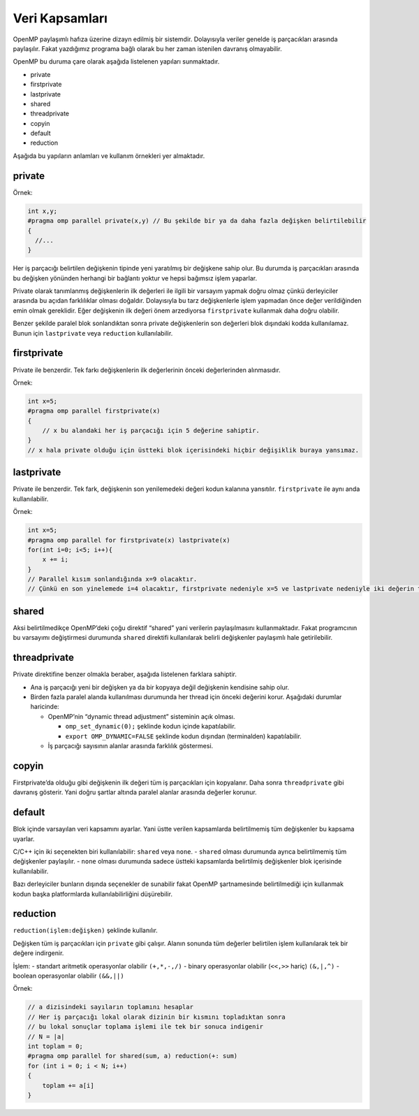 Veri Kapsamları
===============

OpenMP paylaşımlı hafıza üzerine dizayn edilmiş bir sistemdir.
Dolayısıyla veriler genelde iş parçacıkları arasında paylaşılır. Fakat
yazdığımız programa bağlı olarak bu her zaman istenilen davranış
olmayabilir.

OpenMP bu duruma çare olarak aşağıda listelenen yapıları sunmaktadır.

-  private
-  firstprivate
-  lastprivate
-  shared
-  threadprivate
-  copyin
-  default
-  reduction

Aşağıda bu yapıların anlamları ve kullanım örnekleri yer almaktadır.

private
-------

Örnek:

.. code:: cpp

   int x,y;
   #pragma omp parallel private(x,y) // Bu şekilde bir ya da daha fazla değişken belirtilebilir
   {
     //...
   }

Her iş parçacığı belirtilen değişkenin tipinde yeni yaratılmış bir
değişkene sahip olur. Bu durumda iş parçacıkları arasında bu değişken
yönünden herhangi bir bağlantı yoktur ve hepsi bağımsız işlem yaparlar.

Private olarak tanımlanmış değişkenlerin ilk değerleri ile ilgili bir
varsayım yapmak doğru olmaz çünkü derleyiciler arasında bu açıdan
farklılıklar olması doğaldır. Dolayısıyla bu tarz değişkenlerle işlem
yapmadan önce değer verildiğinden emin olmak gereklidir. Eğer değişkenin
ilk değeri önem arzediyorsa ``firstprivate`` kullanmak daha doğru
olabilir.

Benzer şekilde paralel blok sonlandıktan sonra private değişkenlerin son
değerleri blok dışındaki kodda kullanılamaz. Bunun için ``lastprivate``
veya ``reduction`` kullanılabilir.

firstprivate
------------

Private ile benzerdir. Tek farkı değişkenlerin ilk değerlerinin önceki
değerlerinden alınmasıdır.

Örnek:

.. code:: cpp

   int x=5;
   #pragma omp parallel firstprivate(x)
   {
       // x bu alandaki her iş parçacığı için 5 değerine sahiptir.
   }
   // x hala private olduğu için üstteki blok içerisindeki hiçbir değişiklik buraya yansımaz.

lastprivate
-----------

Private ile benzerdir. Tek fark, değişkenin son yenilemedeki değeri
kodun kalanına yansıtılır. ``firstprivate`` ile aynı anda
kullanılabilir.

Örnek:

.. code:: cpp

   int x=5;
   #pragma omp parallel for firstprivate(x) lastprivate(x)
   for(int i=0; i<5; i++){
       x += i; 
   }
   // Parallel kısım sonlandığında x=9 olacaktır.
   // Çünkü en son yinelemede i=4 olacaktır, firstprivate nedeniyle x=5 ve lastprivate nedeniyle iki değerin toplamı kodun kalanına yansayacaktır.

shared
------

Aksi belirtilmedikçe OpenMP’deki çoğu direktif “shared” yani verilerin
paylaşılmasını kullanmaktadır. Fakat programcının bu varsayımı
değiştirmesi durumunda ``shared`` direktifi kullanılarak belirli
değişkenler paylaşımlı hale getirilebilir.

threadprivate
-------------

Private direktifine benzer olmakla beraber, aşağıda listelenen farklara
sahiptir.

-  Ana iş parçacığı yeni bir değişken ya da bir kopyaya değil değişkenin
   kendisine sahip olur.
-  Birden fazla paralel alanda kullanılması durumunda her thread için
   önceki değerini korur. Aşağıdaki durumlar haricinde:

   -  OpenMP’nin “dynamic thread adjustment” sisteminin açık olması.

      -  ``omp_set_dynamic(0);`` şeklinde kodun içinde kapatılabilir.
      -  ``export OMP_DYNAMIC=FALSE`` şeklinde kodun dışından
         (terminalden) kapatılabilir.

   -  İş parçacığı sayısının alanlar arasında farklılık göstermesi.

copyin
------

Firstprivate’da olduğu gibi değişkenin ilk değeri tüm iş parçacıkları
için kopyalanır. Daha sonra ``threadprivate`` gibi davranış gösterir.
Yani doğru şartlar altında paralel alanlar arasında değerler korunur.

default
-------

Blok içinde varsayılan veri kapsamını ayarlar. Yani üstte verilen
kapsamlarda belirtilmemiş tüm değişkenler bu kapsama uyarlar.

C/C++ için iki seçenekten biri kullanılabilir: ``shared`` veya ``none``.
- ``shared`` olması durumunda ayrıca belirtilmemiş tüm değişkenler
paylaşılır. - ``none`` olması durumunda sadece üstteki kapsamlarda
belirtilmiş değişkenler blok içerisinde kullanılabilir.

Bazı derleyiciler bunların dışında seçenekler de sunabilir fakat OpenMP
şartnamesinde belirtilmediği için kullanmak kodun başka platformlarda
kullanılabilirliğini düşürebilir.

reduction
---------

``reduction(işlem:değişken)`` şeklinde kullanılır.

Değişken tüm iş parçacıkları için ``private`` gibi çalışır. Alanın
sonunda tüm değerler belirtilen işlem kullanılarak tek bir değere
indirgenir.

İşlem: - standart aritmetik operasyonlar olabilir ``(+,*,-,/)`` - binary
operasyonlar olabilir (``<<,>>`` hariç) ``(&,|,^)`` - boolean
operasyonlar olabilir ``(&&,||)``

Örnek:

.. code:: cpp

   // a dizisindeki sayıların toplamını hesaplar
   // Her iş parçacığı lokal olarak dizinin bir kısmını topladıktan sonra
   // bu lokal sonuçlar toplama işlemi ile tek bir sonuca indigenir
   // N = |a| 
   int toplam = 0;
   #pragma omp parallel for shared(sum, a) reduction(+: sum)
   for (int i = 0; i < N; i++)
   {
       toplam += a[i]
   }
